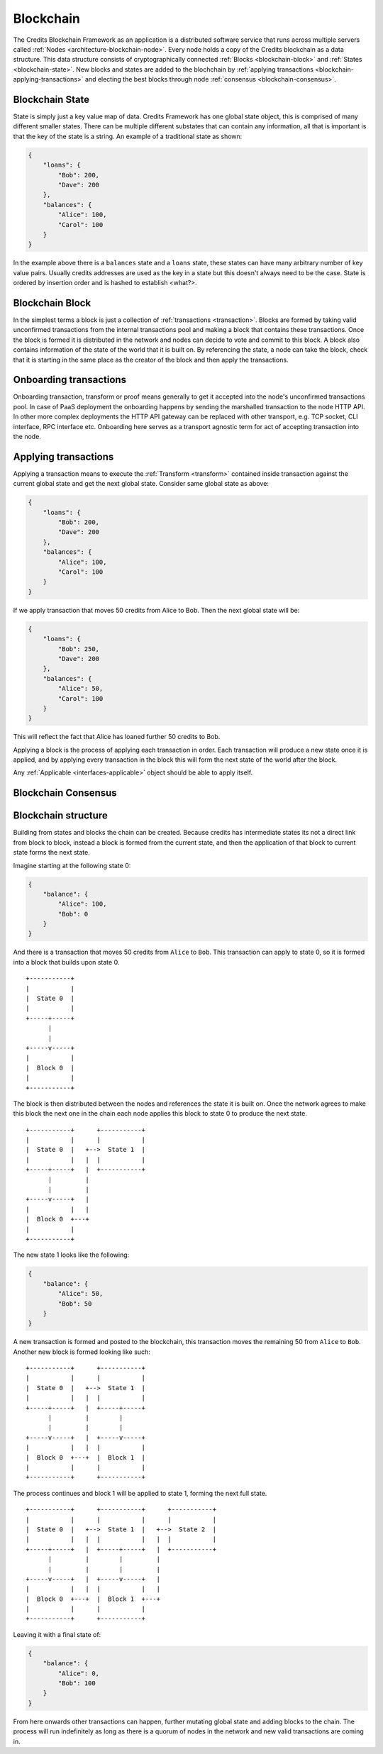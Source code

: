 .. _blockchain:

Blockchain
==========

The Credits Blockchain Framework as an application is a distributed software service that runs across
multiple servers called :ref:`Nodes <architecture-blockchain-node>`. Every node holds a copy
of the Credits blockchain as a data structure. This data structure consists of cryptographically
connected :ref:`Blocks <blockchain-block>` and :ref:`States <blockchain-state>`. New blocks and
states are added to the blochchain by :ref:`applying transactions <blockchain-applying-transactions>`
and electing the best blocks through node :ref:`consensus <blockchain-consensus>`.

.. _blockchain-state:

Blockchain State
^^^^^^^^^^^^^^^^

State is simply just a key value map of data. Credits Framework has one global state object,
this is comprised of many different smaller states. There can be multiple different
substates that can contain any information, all that is important is that the key of the
state is a string. An example of a traditional state as shown:

.. code-block:: json

    {
        "loans": {
            "Bob": 200,
            "Dave": 200
        },
        "balances": {
            "Alice": 100,
            "Carol": 100
        }
    }


In the example above there is a ``balances`` state and a ``loans`` state, these states
can have many arbitrary number of key value pairs. Usually credits addresses are used
as the key in a state but this doesn't always need to be the case. State is ordered
by insertion order and is hashed to establish <what?>.


.. _blockchain-block:

Blockchain Block
^^^^^^^^^^^^^^^^

In the simplest terms a block is just a collection of :ref:`transactions <transaction>`.
Blocks are formed by taking valid unconfirmed transactions from the internal transactions
pool and making a block that contains these transactions. Once the block is formed
it is distributed in the network and nodes can decide to vote and commit to this block.
A block also contains information of the state of the world that it is built on. By
referencing the state, a node can take the block, check that it is starting in the same
place as the creator of the block and then apply the transactions.


.. _blockchain-onboarding-transactions:

Onboarding transactions
^^^^^^^^^^^^^^^^^^^^^^^

Onboarding transaction, transform or proof means generally to get it accepted into the
node's unconfirmed transactions pool. In case of PaaS deployment the onboarding happens
by sending the marshalled transaction to the node HTTP API. In other more complex
deployments the HTTP API gateway can be replaced with other transport, e.g. TCP socket,
CLI interface, RPC interface etc. Onboarding here serves as a transport agnostic term
for act of accepting transaction into the node.


.. _blockchain-applying-transactions:

Applying transactions
^^^^^^^^^^^^^^^^^^^^^

Applying a transaction means to execute the :ref:`Transform <transform>` contained
inside transaction against the current global state and get the next global state.
Consider same global state as above:

.. code-block:: json

    {
        "loans": {
            "Bob": 200,
            "Dave": 200
        },
        "balances": {
            "Alice": 100,
            "Carol": 100
        }
    }

If we apply transaction that moves 50 credits from Alice to Bob. Then the next global state will be:

.. code-block:: json

    {
        "loans": {
            "Bob": 250,
            "Dave": 200
        },
        "balances": {
            "Alice": 50,
            "Carol": 100
        }
    }

This will reflect the fact that Alice has loaned further 50 credits to Bob.

Applying a block is the process of applying each transaction in order. Each transaction
will produce a new state once it is applied, and by applying every transaction in the block
this will form the next state of the world after the block.

Any :ref:`Applicable <interfaces-applicable>` object should be able to apply itself.


.. _blockchain-consensus:

Blockchain Consensus
^^^^^^^^^^^^^^^^^^^^


.. _blockchain-structure:

Blockchain structure
^^^^^^^^^^^^^^^^^^^^

Building from states and blocks the chain can be created. Because credits
has intermediate states its not a direct link from block to block, instead a
block is formed from the current state, and then the application of that block to
current state forms the next state.

Imagine starting at the following state 0:

.. code-block:: json

    {
        "balance": {
            "Alice": 100,
            "Bob": 0
        }
    }

And there is a transaction that moves 50 credits from ``Alice`` to ``Bob``. This
transaction can apply to state 0, so it is formed into a block that builds upon state 0.
::

    +-----------+
    |           |
    |  State 0  |
    |           |
    +-----+-----+
          |
          |
    +-----v-----+
    |           |
    |  Block 0  |
    |           |
    +-----------+


The block is then distributed between the nodes and references the state it is
built on. Once the network agrees to make this block the next one in the chain
each node applies this block to state 0 to produce the next state.
::

    +-----------+      +-----------+
    |           |      |           |
    |  State 0  |   +-->  State 1  |
    |           |   |  |           |
    +-----+-----+   |  +-----------+
          |         |
          |         |
    +-----v-----+   |
    |           |   |
    |  Block 0  +---+
    |           |
    +-----------+


The new state 1 looks like the following:

.. code-block:: json

    {
        "balance": {	
            "Alice": 50,
            "Bob": 50
        }
    }

A new transaction is formed and posted to the blockchain, this transaction
moves the remaining 50 from ``Alice`` to ``Bob``. Another new block is
formed looking like such:
::

    +-----------+      +-----------+
    |           |      |           |
    |  State 0  |   +-->  State 1  |
    |           |   |  |           |
    +-----+-----+   |  +-----+-----+
          |         |        |
          |         |        |
    +-----v-----+   |  +-----v-----+
    |           |   |  |           |
    |  Block 0  +---+  |  Block 1  |
    |           |      |           |
    +-----------+      +-----------+

The process continues and block 1 will be applied to state 1, forming the next full state. 
::

    +-----------+      +-----------+      +-----------+
    |           |      |           |      |           |
    |  State 0  |   +-->  State 1  |   +-->  State 2  |
    |           |   |  |           |   |  |           |
    +-----+-----+   |  +-----+-----+   |  +-----------+
          |         |        |         |
          |         |        |         |
    +-----v-----+   |  +-----v-----+   |
    |           |   |  |           |   |
    |  Block 0  +---+  |  Block 1  +---+
    |           |      |           |
    +-----------+      +-----------+


Leaving it with a final state of:

.. code-block:: json

    {
        "balance": {
            "Alice": 0,
            "Bob": 100
        }
    }

From here onwards other transactions can happen, further mutating global state and adding blocks
to the chain. The process will run indefinitely as long as there is a quorum of nodes in the
network and new valid transactions are coming in.
